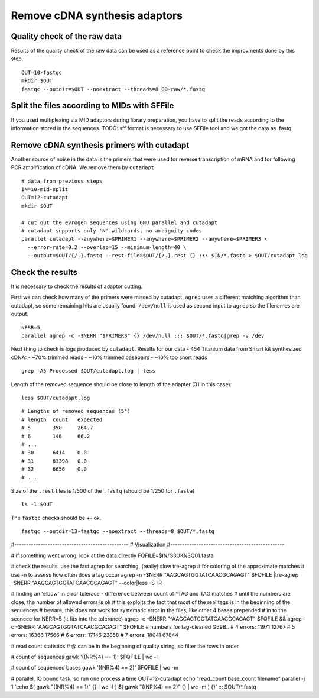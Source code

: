 Remove cDNA synthesis adaptors
==============================

Quality check of the raw data
^^^^^^^^^^^^^^^^^^^^^^^^^^^^^
Results of the quality check of the raw data can be used as a reference point
to check the improvments done by this step.
::

    OUT=10-fastqc
    mkdir $OUT
    fastqc --outdir=$OUT --noextract --threads=8 00-raw/*.fastq

Split the files according to MIDs with SFFile
^^^^^^^^^^^^^^^^^^^^^^^^^^^^^^^^^^^^^^^^^^^^^
If you used multiplexing via MID adaptors during library preparation, you have to split the 
reads according to the information stored in the sequences.
TODO:
sff format is necessary to use SFFile tool and we got the data as .fastq

Remove cDNA synthesis primers with cutadapt
^^^^^^^^^^^^^^^^^^^^^^^^^^^^^^^^^^^^^^^^^^^
Another source of noise in the data is the primers that were used for reverse transcription
of mRNA and for following PCR amplification of cDNA. We remove them by ``cutadapt``.

::
    
    # data from previous steps
    IN=10-mid-split
    OUT=12-cutadapt
    mkdir $OUT

    # cut out the evrogen sequences using GNU parallel and cutadapt
    # cutadapt supports only 'N' wildcards, no ambiguity codes
    parallel cutadapt --anywhere=$PRIMER1 --anywhere=$PRIMER2 --anywhere=$PRIMER3 \
      --error-rate=0.2 --overlap=15 --minimum-length=40 \
      --output=$OUT/{/.}.fastq --rest-file=$OUT/{/.}.rest {} ::: $IN/*.fastq > $OUT/cutadapt.log

Check the results
^^^^^^^^^^^^^^^^^
It is necessary to check the results of adaptor cutting. 

First we can check how many of the primers were missed by cutadapt. ``agrep`` uses a different 
matching algorithm than cutadapt, so some remaining hits are usually found.
``/dev/null`` is used as second input to ``agrep`` so the filenames are output.

::

    NERR=5
    parallel agrep -c -$NERR "$PRIMER3" {} /dev/null ::: $OUT/*.fastq|grep -v /dev

Next thing to check is logs produced by ``cutadapt``.
Results for our data - 454 Titanium data from Smart kit synthesized cDNA: 
- ~70% trimmed reads
- ~10% trimmed basepairs
- ~10% too short reads

::

    grep -A5 Processed $OUT/cutadapt.log | less

Length of the removed sequence should be close to length of the adapter (31 in this case):

::

    less $OUT/cutadapt.log

::

    # Lengths of removed sequences (5')
    # length  count   expected
    # 5       350     264.7
    # 6       146     66.2
    # ...
    # 30      6414    0.0
    # 31      63398   0.0
    # 32      6656    0.0
    # ...

Size of the ``.rest`` files is 1/500 of the ``.fastq`` (should be 1/250 for ``.fasta``)
::

    ls -l $OUT

The ``fastqc`` checks should be +- ok.
::

    fastqc --outdir=13-fastqc --noextract --threads=8 $OUT/*.fastq

#------------------------------------------------
# Visualization
#------------------------------------------------

# if something went wrong, look at the data directly
FQFILE=$IN/G3UKN3Q01.fasta

# check the results, use the fast agrep for searching, (really) slow tre-agrep 
# for coloring of the approximate matches
# use -n to assess how often does a tag occur
agrep -n -$NERR "AAGCAGTGGTATCAACGCAGAGT" $FQFILE |tre-agrep -$NERR "AAGCAGTGGTATCAACGCAGAGT" --color|less -S -R

# finding an 'elbow' in error tolerace - difference between count of ^TAG and TAG matches
# until the numbers are close, the number of allowed errors is ok
# this exploits the fact that most of the real tags is in the beginning of the sequences
# beware, this does not work for systematic error in the files, like other 4 bases prepended 
# in to the seqnece for NERR=5 (it fits into the tolerance)
agrep -c -$NERR "^AAGCAGTGGTATCAACGCAGAGT" $FQFILE && agrep -c -$NERR "AAGCAGTGGTATCAACGCAGAGT" $FQFILE
# numbers for tag-cleaned G59B..
# 4 errors: 11971 12767
# 5 errors: 16366 17566
# 6 errors: 17146 23858
# 7 errors: 18041 67844

# read count statistics
# @ can be in the beginning of quality string, so filter the rows in order

# count of sequences
gawk '((NR%4)  == 1)' $FQFILE | wc -l

# count of sequenced bases
gawk '((NR%4)  == 2)' $FQFILE | wc -m

# parallel, IO bound task, so run one process a time
OUT=12-cutadapt
echo "read_count base_count filename"
parallel -j 1 'echo $( gawk "((NR%4)  == 1)" {} | wc -l ) $( gawk "((NR%4)  == 2)" {} | wc -m ) {}' ::: $OUT/*.fastq

